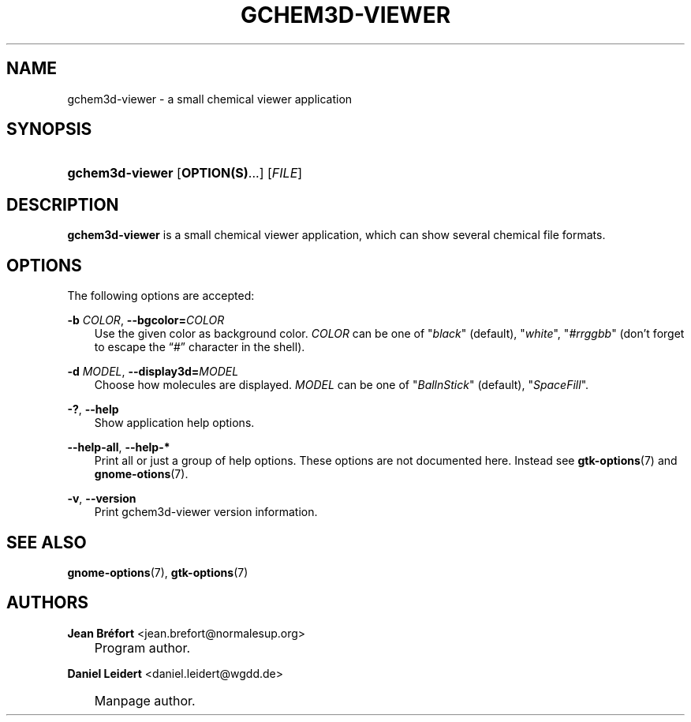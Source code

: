 .\"     Title: gchem3d\-viewer
.\"    Author: Jean Br\('efort <jean.brefort@normalesup.org>
.\" Generator: DocBook XSL Stylesheets v1.70.1 <http://docbook.sf.net/>
.\"      Date: $Date: 2006-08-15 01:05:51 $
.\"    Manual: gnome\-chemistry\-utils
.\"    Source: gcu 0.6.2
.\"
.TH "GCHEM3D\-VIEWER" "1" "$Date: 2006-08-15 01:05:51 $" "gcu 0.6.2" "gnome\-chemistry\-utils"
.\" disable hyphenation
.nh
.\" disable justification (adjust text to left margin only)
.ad l
.SH "NAME"
gchem3d\-viewer \- a small chemical viewer application
.SH "SYNOPSIS"
.HP 15
\fBgchem3d\-viewer\fR [\fBOPTION(S)\fR...] [\fIFILE\fR]
.SH "DESCRIPTION"
.PP
\fBgchem3d\-viewer\fR
is a small chemical viewer application, which can show several chemical file formats.
.SH "OPTIONS"
.PP
The following options are accepted:
.PP
\fB\-b \fR\fB\fICOLOR\fR\fR, \fB\-\-bgcolor=\fR\fB\fICOLOR\fR\fR
.RS 3n
Use the given color as background color.
\fICOLOR\fR
can be one of
"\fIblack\fR" (default), "\fIwhite\fR", "\fI#rrggbb\fR" (don't forget to escape the \(lq#\(rq character in the shell).
.RE
.PP
\fB\-d \fR\fB\fIMODEL\fR\fR, \fB\-\-display3d=\fR\fB\fIMODEL\fR\fR
.RS 3n
Choose how molecules are displayed.
\fIMODEL\fR
can be one of
"\fIBallnStick\fR" (default), "\fISpaceFill\fR".
.RE
.PP
\fB\-?\fR, \fB\-\-help\fR
.RS 3n
Show application help options.
.RE
.PP
\fB\-\-help\-all\fR, \fB\-\-help\-*\fR
.RS 3n
Print all or just a group of help options. These options are not documented here. Instead see
\fBgtk\-options\fR(7)
and
\fBgnome\-otions\fR(7).
.RE
.PP
\fB\-v\fR, \fB\-\-version\fR
.RS 3n
Print gchem3d\-viewer version information.
.RE
.SH "SEE ALSO"
.PP
\fBgnome\-options\fR(7),
\fBgtk\-options\fR(7)
.SH "AUTHORS"
.PP
\fBJean\fR \fBBr\('efort\fR <jean.brefort@normalesup.org>
.sp -1n
.IP "" 3n
Program author.
.PP
\fBDaniel\fR \fBLeidert\fR <daniel.leidert@wgdd.de>
.sp -1n
.IP "" 3n
Manpage author.
